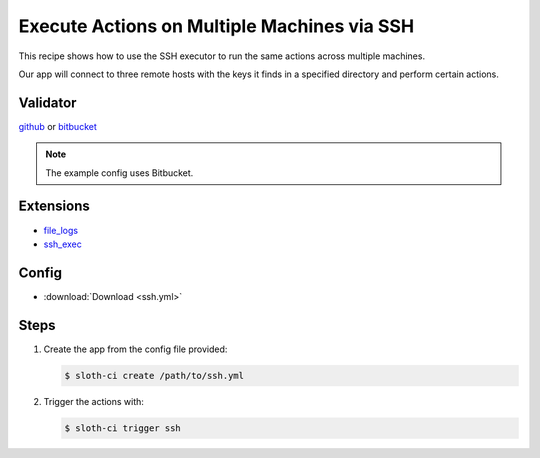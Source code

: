 ********************************************
Execute Actions on Multiple Machines via SSH
********************************************

This recipe shows how to use the SSH executor to run the same actions across multiple machines.

Our app will connect to three remote hosts with the keys it finds in a specified directory and perform certain actions.

Validator
=========

`github <https://pypi.python.org/pypi/sloth-ci.validators.github>`_ or `bitbucket <https://pypi.python.org/pypi/sloth-ci.validators.bitbucket>`_

.. note:: The example config uses Bitbucket.

Extensions
==========

-   `file_logs <https://pypi.python.org/pypi/sloth-ci.ext.file-logs>`_
-   `ssh_exec <https://pypi.python.org/pypi/sloth-ci.ext.ssh-exec>`_

Config
======

-   :download:`Download <ssh.yml>` 

    .. literalinclude:: ssh.yml
        :language: yaml

Steps
=====

#.  Create the app from the config file provided:
    
    .. code-block:: bash

        $ sloth-ci create /path/to/ssh.yml

#.  Trigger the actions with:
    
    .. code-block:: bash
        
        $ sloth-ci trigger ssh